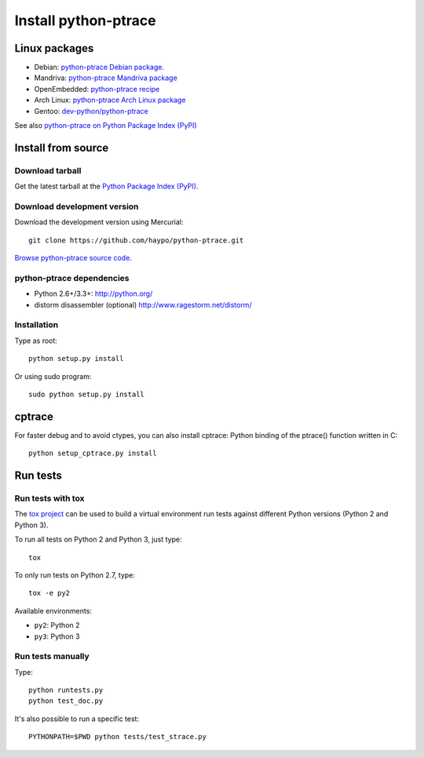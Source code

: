 +++++++++++++++++++++
Install python-ptrace
+++++++++++++++++++++

Linux packages
==============

* Debian: `python-ptrace Debian package <http://packages.qa.debian.org/p/python-ptrace.html>`_.
* Mandriva: `python-ptrace Mandriva package <http://sophie.zarb.org/rpmfind?search=python-ptrace&st=rpmname>`_
* OpenEmbedded: `python-ptrace recipe <http://git.openembedded.net/?p=org.openembedded.dev.git;a=tree;f=packages/python>`_
* Arch Linux: `python-ptrace Arch Linux package <http://aur.archlinux.org/packages.php?ID=19609>`_
* Gentoo: `dev-python/python-ptrace <http://packages.gentoo.org/package/dev-python/python-ptrace>`_

See also `python-ptrace on Python Package Index (PyPI) <https://pypi.python.org/pypi/python-ptrace>`_

Install from source
===================

Download tarball
----------------

Get the latest tarball at the `Python Package Index (PyPI)
<https://pypi.python.org/pypi/python-ptrace>`_.

Download development version
----------------------------

Download the development version using Mercurial::

    git clone https://github.com/haypo/python-ptrace.git

`Browse python-ptrace source code
<https://github.com/haypo/python-ptrace>`_.


python-ptrace dependencies
--------------------------

* Python 2.6+/3.3+:
  http://python.org/
* distorm disassembler (optional)
  http://www.ragestorm.net/distorm/


Installation
------------

Type as root::

   python setup.py install

Or using sudo program::

   sudo python setup.py install


cptrace
=======

For faster debug and to avoid ctypes, you can also install cptrace: Python
binding of the ptrace() function written in C::

    python setup_cptrace.py install


Run tests
=========

Run tests with tox
------------------

The `tox project <https://testrun.org/tox/latest/>`_ can be used to build a
virtual environment run tests against different Python versions (Python 2 and
Python 3).

To run all tests on Python 2 and Python 3, just type::

    tox

To only run tests on Python 2.7, type::

    tox -e py2

Available environments:

* ``py2``: Python 2
* ``py3``: Python 3


Run tests manually
------------------

Type::

    python runtests.py
    python test_doc.py

It's also possible to run a specific test::

    PYTHONPATH=$PWD python tests/test_strace.py
